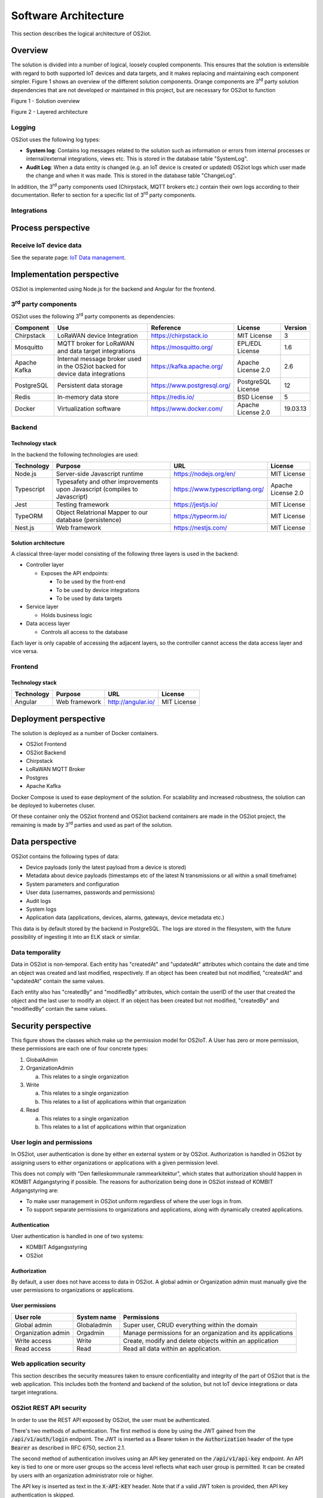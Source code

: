 Software Architecture
=====================================

This section describes the logical architecture of OS2iot.

Overview
--------

The solution is divided into a number of logical, loosely coupled
components. This ensures that the solution is extensible with regard to
both supported IoT devices and data targets, and it makes replacing and
maintaining each component simpler. Figure 1 shows an overview of the
different solution components. Orange components are 3\ :sup:`rd` party
solution dependencies that are not developed or maintained in this
project, but are necessary for OS2iot to function

|image4|

Figure 1 - Solution overview

|image5|

Figure 2 - Layered architecture

Logging
~~~~~~~

OS2iot uses the following log types:

-  **System log**: Contains log messages related to the solution such as
   information or errors from internal processes or internal/external
   integrations, views etc. This is stored in the database table
   "SystemLog".

-  **Audit Log**: When a data entity is changed (e.g. an IoT device is
   created or updated) OS2iot logs which user made the change and when
   it was made. This is stored in the database table "ChangeLog".

In addition, the 3\ :sup:`rd` party components used (Chirpstack, MQTT
brokers etc.) contain their own logs according to their documentation.
Refer to section for a specific list of 3\ :sup:`rd` party components.

Integrations
~~~~~~~~~~~~

|image1|

Process perspective
-------------------

Receive IoT device data
~~~~~~~~~~~~~~~~~~~~~~~

See the separate page: `IoT Data management`_.

.. _`IoT Data management`: ../iot-data-handling/iot-data-handling.html

Implementation perspective
--------------------------

OS2iot is implemented using Node.js for the backend and Angular for the
frontend.

3\ :sup:`rd` party components
~~~~~~~~~~~~~~~~~~~~~~~~~~~~~

OS2iot uses the following 3\ :sup:`rd` party components as dependencies:

============ ============================================================================== =========================== ==================== ==============
Component    Use                                                                            Reference                   License              Version
============ ============================================================================== =========================== ==================== ==============
Chirpstack   LoRaWAN device Integration                                                     https://chirpstack.io       MIT License          3
Mosquitto    MQTT broker for LoRaWAN and data target integrations                           https://mosquitto.org/      EPL/EDL License      1.6
Apache Kafka Internal message broker used in the OS2iot backed for device data integrations https://kafka.apache.org/   Apache License 2.0   2.6
PostgreSQL   Persistent data storage                                                        https://www.postgresql.org/ PostgreSQL License   12
Redis        In-memory data store                                                           https://redis.io/           BSD License          5
Docker       Virtualization software                                                        https://www.docker.com/     Apache License 2.0   19.03.13
============ ============================================================================== =========================== ==================== ==============


Backend
~~~~~~~

Technology stack
^^^^^^^^^^^^^^^^

In the backend the following technologies are used:

========== ========================================================================== =============================== ==================
Technology Purpose                                                                    URL                             License
========== ========================================================================== =============================== ==================
Node.js    Server-side Javascript runtime                                             https://nodejs.org/en/          MIT License
Typescript Typesafety and other improvements upon Javascript (compiles to Javascript) https://www.typescriptlang.org/ Apache License 2.0
Jest       Testing framework                                                          https://jestjs.io/              MIT License
TypeORM    Object Relatrional Mapper to our database (persistence)                    https://typeorm.io/             MIT License
Nest.js    Web framework                                                              https://nestjs.com/             MIT License
========== ========================================================================== =============================== ==================

Solution architecture
^^^^^^^^^^^^^^^^^^^^^

A classical three-layer model consisting of the following three layers is used in the backend:

-  Controller layer

   -  Exposes the API endpoints:

      -  To be used by the front-end

      -  To be used by device integrations

      -  To be used by data targets

-  Service layer

   -  Holds business logic

-  Data access layer

   -  Controls all access to the database

Each layer is only capable of accessing the adjacent layers, so the
controller cannot access the data access layer and vice versa.

Frontend
~~~~~~~~

Technology stack
^^^^^^^^^^^^^^^^

========== ============= ================== ===========
Technology Purpose       URL                License
========== ============= ================== ===========
Angular    Web framework http://angular.io/ MIT License
========== ============= ================== ===========

Deployment perspective
----------------------

The solution is deployed as a number of Docker containers.

-  OS2iot Frontend

-  OS2iot Backend

-  Chirpstack

-  LoRaWAN MQTT Broker

-  Postgres

-  Apache Kafka

Docker Compose is used to ease deployment of the solution. 
For scalability and increased robustness, the solution can be deployed to kubernetes cluser.

Of these container only the OS2iot frontend and OS2iot backend
containers are made in the OS2iot project, the remaining is made by
3\ :sup:`rd` parties and used as part of the solution.

Data perspective
----------------

OS2iot contains the following types of data:

-  Device payloads (only the latest payload from a device is stored)

-  Metadata about device payloads (timestamps etc of the latest N
   transmissions or all within a small timeframe)

-  System parameters and configuration

-  User data (usernames, passwords and permissions)

-  Audit logs

-  System logs

-  Application data (applications, devices, alarms, gateways, device
   metadata etc.)

This data is by default stored by the backend in PostgreSQL. The logs
are stored in the filesystem, with the future possibility of ingesting
it into an ELK stack or similar.

Data temporality
~~~~~~~~~~~~~~~~

Data in OS2iot is non-temporal. Each entity has "createdAt" and
"updatedAt" attributes which contains the date and time an object was
created and last modified, respectively. If an object has been created
but not modified, "createdAt" and "updatedAt" contain the same values.

Each entity also has "createdBy" and "modifiedBy" attributes, which
contain the userID of the user that created the object and the last
user to modify an object. If an object has been created but not
modified, "createdBy" and "modifiedBy" contain the same values.

Security perspective
--------------------

This figure shows the classes which make up the permission model for OS2IoT.
A User has zero or more permission, these permissions are each one of four concrete types:

1. GlobalAdmin

2. OrganizationAdmin
   
   a. This relates to a single organization

3. Write
   
   a. This relates to a single organization
   
   b. This relates to a list of applications within that organization

4. Read

   a. This relates to a single organization

   b. This relates to a list of applications within that organization


|image3|

User login and permissions
~~~~~~~~~~~~~~~~~~~~~~~~~~

In OS2iot, user authentication is done by either en external system or
by OS2iot. Authorization is handled in OS2iot by assigning users to
either organizations or applications with a given permission level.

This does not comply with "Den fælleskommunale rammearkitektur", which
states that authorization should happen in KOMBIT Adgangstyring if
possible. The reasons for authorization being done in OS2iot instead of
KOMBIT Adgangstyring are:

-  To make user management in OS2iot uniform regardless of where the
   user logs in from.

-  To support separate permissions to organizations and applications,
   along with dynamically created applications.

Authentication
^^^^^^^^^^^^^^

User authentication is handled in one of two systems:

-  KOMBIT Adgangsstyring

-  OS2iot

Authorization
^^^^^^^^^^^^^

By default, a user does not have access to data in OS2iot. A global
admin or Organization admin must manually give the user permissions to
organizations or applications.

User permissions
^^^^^^^^^^^^^^^^

================== ==================== =======================================================
User role          System name          Permissions
================== ==================== =======================================================
Global admin       Globaladmin          Super user, CRUD everything within the domain
Organization admin Orgadmin             Manage permissions for an organization and its applications
Write access       Write                Create, modify and delete objects within an application
Read access        Read                 Read all data within an application.
================== ==================== =======================================================

Web application security
~~~~~~~~~~~~~~~~~~~~~~~~

This section describes the security measures taken to ensure
conficentiality and integrity of the part of OS2iot that is the web
application. This includes both the frontend and backend of the
solution, but not IoT device integrations or data target integrations.

OS2iot REST API security
~~~~~~~~~~~~~~~~~~~~~~~~~~~~~~

In order to use the REST API exposed by OS2iot, the user must be authenticated.

There's two methods of authentication. The first method is done by using the JWT gained from the :code:`/api/v1/auth/login` endpoint.
The JWT is inserted as a Bearer token in the :code:`Authorization` header of the type :code:`Bearer` as described in RFC 6750, section 2.1.

The second method of authentication involves using an API key generated on the :code:`/api/v1/api-key` endpoint.
An API key is tied to one or more user groups so the access level reflects what each user group is permitted.
It can be created by users with an organization administrator role or higher.

The API key is inserted as text in the :code:`X-API-KEY` header. Note that if a valid JWT token is provided, then API key authentication is skipped.

Device security
~~~~~~~~~~~~~~~

Generic IoT devices
^^^^^^^^^^^^^^^^^^^^^

Generic IoT devices must provide a unique API key with every request to OS2iot. This provides both security and identification of the device sending data. Since the connection uses TLS, the API key is encrypted in the transmission.

LoRaWAN
^^^^^^^

Data from LoRaWAN devices are end-to-end encrypted and protected against
replay attacks
(https://lora-alliance.org/sites/default/files/2019-05/lorawan_security_whitepaper.pdf).
There is a theoretical possibility of packet forging and DoS attacks
(https://backend.orbit.dtu.dk/ws/portalfiles/portal/200458018/PID5885861.pdf,
https://ieeexplore.ieee.org/document/8766430/).

Once device data is received by Chirpstack it is sent to OS2iot using an internal
MQTT broker and TLS.

NB-IoT
^^^^^^

Data from NB-IoT devices is received in the same manner as from generic IoT devices as described earlier and so uses the same security mechanisms.
It is required that the device itself can be configured to send to a configured HTTP endpoint, and supports HTTPS.

Sigfox
^^^^^^

Data from Sigfox devices are sent to OS2iot using callbacks from the
Sigfox core network. These are encrypted using TLS.

| Sigfox security is described in detail here:
| https://www.sigfox.com/sites/default/files/1701-SIGFOX-White_Paper_Security.pdf

According to an article from DTU published in Proceedings of 3rd Global
IoT Summit
(https://backend.orbit.dtu.dk/ws/portalfiles/portal/200458018/PID5885861.pdf,
https://ieeexplore.ieee.org/document/8766430/), Sigfox should not be
used for critical applications due to poor protection from replay
attacks.

.. |image1| image:: ./media/image7.png
.. |image3| image:: ./media/image9.png
.. |image4| image:: ./media/os2iot-overview.png
.. |image5| image:: ./media/os2iot-layers.png

Data target security
~~~~~~~~~~~~~~~~~~~~~~~~~~~~~~

It is the responsibility of the users of OS2iot and administrators of the data targets to ensure data is encrypted during transmission using e.g. TLS. This section describes the available authentication options in OS2iot.

HTTP PUSH
^^^^^^^^^^^^
OS2iot supports using a HTTP "Authorization" header or HTTP basic authentication
